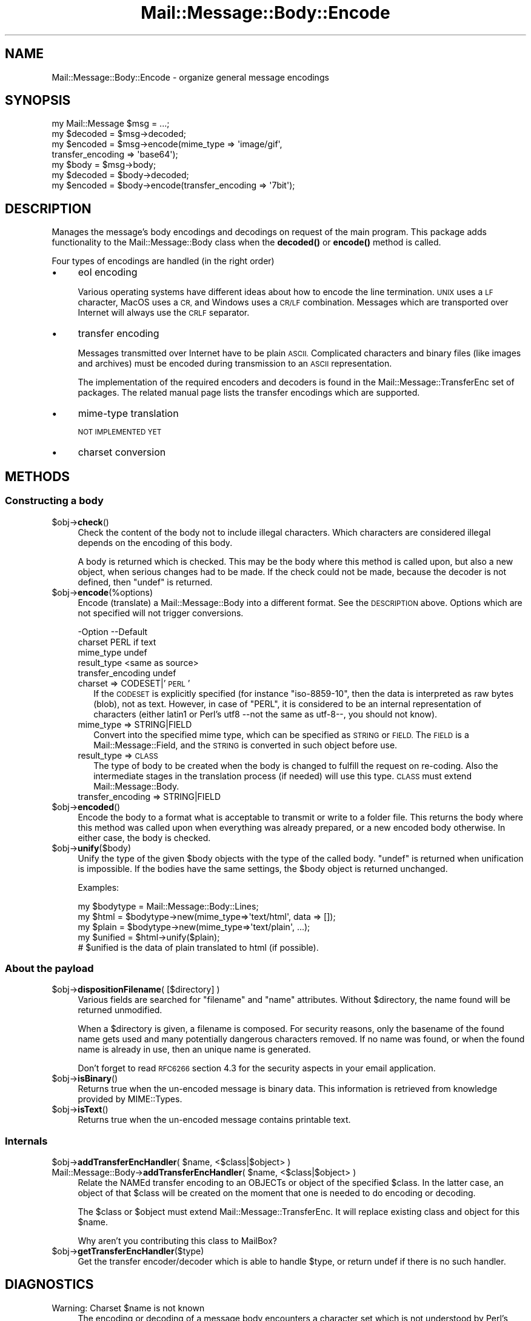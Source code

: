 .\" Automatically generated by Pod::Man 4.14 (Pod::Simple 3.40)
.\"
.\" Standard preamble:
.\" ========================================================================
.de Sp \" Vertical space (when we can't use .PP)
.if t .sp .5v
.if n .sp
..
.de Vb \" Begin verbatim text
.ft CW
.nf
.ne \\$1
..
.de Ve \" End verbatim text
.ft R
.fi
..
.\" Set up some character translations and predefined strings.  \*(-- will
.\" give an unbreakable dash, \*(PI will give pi, \*(L" will give a left
.\" double quote, and \*(R" will give a right double quote.  \*(C+ will
.\" give a nicer C++.  Capital omega is used to do unbreakable dashes and
.\" therefore won't be available.  \*(C` and \*(C' expand to `' in nroff,
.\" nothing in troff, for use with C<>.
.tr \(*W-
.ds C+ C\v'-.1v'\h'-1p'\s-2+\h'-1p'+\s0\v'.1v'\h'-1p'
.ie n \{\
.    ds -- \(*W-
.    ds PI pi
.    if (\n(.H=4u)&(1m=24u) .ds -- \(*W\h'-12u'\(*W\h'-12u'-\" diablo 10 pitch
.    if (\n(.H=4u)&(1m=20u) .ds -- \(*W\h'-12u'\(*W\h'-8u'-\"  diablo 12 pitch
.    ds L" ""
.    ds R" ""
.    ds C` ""
.    ds C' ""
'br\}
.el\{\
.    ds -- \|\(em\|
.    ds PI \(*p
.    ds L" ``
.    ds R" ''
.    ds C`
.    ds C'
'br\}
.\"
.\" Escape single quotes in literal strings from groff's Unicode transform.
.ie \n(.g .ds Aq \(aq
.el       .ds Aq '
.\"
.\" If the F register is >0, we'll generate index entries on stderr for
.\" titles (.TH), headers (.SH), subsections (.SS), items (.Ip), and index
.\" entries marked with X<> in POD.  Of course, you'll have to process the
.\" output yourself in some meaningful fashion.
.\"
.\" Avoid warning from groff about undefined register 'F'.
.de IX
..
.nr rF 0
.if \n(.g .if rF .nr rF 1
.if (\n(rF:(\n(.g==0)) \{\
.    if \nF \{\
.        de IX
.        tm Index:\\$1\t\\n%\t"\\$2"
..
.        if !\nF==2 \{\
.            nr % 0
.            nr F 2
.        \}
.    \}
.\}
.rr rF
.\" ========================================================================
.\"
.IX Title "Mail::Message::Body::Encode 3"
.TH Mail::Message::Body::Encode 3 "2020-02-07" "perl v5.32.0" "User Contributed Perl Documentation"
.\" For nroff, turn off justification.  Always turn off hyphenation; it makes
.\" way too many mistakes in technical documents.
.if n .ad l
.nh
.SH "NAME"
Mail::Message::Body::Encode \- organize general message encodings
.SH "SYNOPSIS"
.IX Header "SYNOPSIS"
.Vb 4
\& my Mail::Message $msg = ...;
\& my $decoded = $msg\->decoded;
\& my $encoded = $msg\->encode(mime_type => \*(Aqimage/gif\*(Aq,
\&     transfer_encoding => \*(Aqbase64\*(Aq);
\&
\& my $body = $msg\->body;
\& my $decoded = $body\->decoded;
\& my $encoded = $body\->encode(transfer_encoding => \*(Aq7bit\*(Aq);
.Ve
.SH "DESCRIPTION"
.IX Header "DESCRIPTION"
Manages the message's body encodings and decodings on request of the
main program.  This package adds functionality to the Mail::Message::Body
class when the \fBdecoded()\fR or \fBencode()\fR method is called.
.PP
Four types of encodings are handled (in the right order)
.IP "\(bu" 4
eol encoding
.Sp
Various operating systems have different ideas about how to encode the
line termination.  \s-1UNIX\s0 uses a \s-1LF\s0 character, MacOS uses a \s-1CR,\s0 and
Windows uses a \s-1CR/LF\s0 combination.  Messages which are transported over
Internet will always use the \s-1CRLF\s0 separator.
.IP "\(bu" 4
transfer encoding
.Sp
Messages transmitted over Internet have to be plain \s-1ASCII.\s0  Complicated
characters and binary files (like images and archives) must be encoded
during transmission to an \s-1ASCII\s0 representation.
.Sp
The implementation of the required encoders and decoders is found in
the Mail::Message::TransferEnc set of packages.  The related
manual page lists the transfer encodings which are supported.
.IP "\(bu" 4
mime-type translation
.Sp
\&\s-1NOT IMPLEMENTED YET\s0
.IP "\(bu" 4
charset conversion
.SH "METHODS"
.IX Header "METHODS"
.SS "Constructing a body"
.IX Subsection "Constructing a body"
.ie n .IP "$obj\->\fBcheck\fR()" 4
.el .IP "\f(CW$obj\fR\->\fBcheck\fR()" 4
.IX Item "$obj->check()"
Check the content of the body not to include illegal characters.  Which
characters are considered illegal depends on the encoding of this body.
.Sp
A body is returned which is checked.  This may be the body where this
method is called upon, but also a new object, when serious changes had
to be made.  If the check could not be made, because the decoder is not
defined, then \f(CW\*(C`undef\*(C'\fR is returned.
.ie n .IP "$obj\->\fBencode\fR(%options)" 4
.el .IP "\f(CW$obj\fR\->\fBencode\fR(%options)" 4
.IX Item "$obj->encode(%options)"
Encode (translate) a Mail::Message::Body into a different format.
See the \s-1DESCRIPTION\s0 above.  Options which are not specified will not trigger
conversions.
.Sp
.Vb 5
\& \-Option           \-\-Default
\&  charset            PERL if text
\&  mime_type          undef
\&  result_type        <same as source>
\&  transfer_encoding  undef
.Ve
.RS 4
.IP "charset => CODESET|'\s-1PERL\s0'" 2
.IX Item "charset => CODESET|'PERL'"
If the \s-1CODESET\s0 is explicitly specified (for instance \f(CW\*(C`iso\-8859\-10\*(C'\fR, then
the data is interpreted as raw bytes (blob), not as text.  However, in
case of \f(CW\*(C`PERL\*(C'\fR, it is considered to be an internal representation of
characters (either latin1 or Perl's utf8 \-\-not the same as utf\-8\-\-, you should
not know).
.IP "mime_type => STRING|FIELD" 2
.IX Item "mime_type => STRING|FIELD"
Convert into the specified mime type, which can be specified as \s-1STRING\s0
or \s-1FIELD.\s0  The \s-1FIELD\s0 is a Mail::Message::Field, and the \s-1STRING\s0 is
converted in such object before use.
.IP "result_type => \s-1CLASS\s0" 2
.IX Item "result_type => CLASS"
The type of body to be created when the body is changed to fulfill the request
on re-coding.  Also the intermediate stages in the translation process (if
needed) will use this type. \s-1CLASS\s0 must extend Mail::Message::Body.
.IP "transfer_encoding => STRING|FIELD" 2
.IX Item "transfer_encoding => STRING|FIELD"
.RE
.RS 4
.RE
.PD 0
.ie n .IP "$obj\->\fBencoded\fR()" 4
.el .IP "\f(CW$obj\fR\->\fBencoded\fR()" 4
.IX Item "$obj->encoded()"
.PD
Encode the body to a format what is acceptable to transmit or write to
a folder file.  This returns the body where this method was called
upon when everything was already prepared, or a new encoded body
otherwise.  In either case, the body is checked.
.ie n .IP "$obj\->\fBunify\fR($body)" 4
.el .IP "\f(CW$obj\fR\->\fBunify\fR($body)" 4
.IX Item "$obj->unify($body)"
Unify the type of the given \f(CW$body\fR objects with the type of the called
body.  \f(CW\*(C`undef\*(C'\fR is returned when unification is impossible.  If the
bodies have the same settings, the \f(CW$body\fR object is returned unchanged.
.Sp
Examples:
.Sp
.Vb 3
\& my $bodytype = Mail::Message::Body::Lines;
\& my $html  = $bodytype\->new(mime_type=>\*(Aqtext/html\*(Aq, data => []);
\& my $plain = $bodytype\->new(mime_type=>\*(Aqtext/plain\*(Aq, ...);
\&
\& my $unified = $html\->unify($plain);
\& # $unified is the data of plain translated to html (if possible).
.Ve
.SS "About the payload"
.IX Subsection "About the payload"
.ie n .IP "$obj\->\fBdispositionFilename\fR( [$directory] )" 4
.el .IP "\f(CW$obj\fR\->\fBdispositionFilename\fR( [$directory] )" 4
.IX Item "$obj->dispositionFilename( [$directory] )"
Various fields are searched for \f(CW\*(C`filename\*(C'\fR and \f(CW\*(C`name\*(C'\fR attributes.  Without
\&\f(CW$directory\fR, the name found will be returned unmodified.
.Sp
When a \f(CW$directory\fR is given, a filename is composed.  For security reasons,
only the basename of the found name gets used and many potentially
dangerous characters removed.  If no name was found, or when the found
name is already in use, then an unique name is generated.
.Sp
Don't forget to read \s-1RFC6266\s0 section 4.3 for the security aspects in your
email application.
.ie n .IP "$obj\->\fBisBinary\fR()" 4
.el .IP "\f(CW$obj\fR\->\fBisBinary\fR()" 4
.IX Item "$obj->isBinary()"
Returns true when the un-encoded message is binary data.  This information
is retrieved from knowledge provided by MIME::Types.
.ie n .IP "$obj\->\fBisText\fR()" 4
.el .IP "\f(CW$obj\fR\->\fBisText\fR()" 4
.IX Item "$obj->isText()"
Returns true when the un-encoded message contains printable
text.
.SS "Internals"
.IX Subsection "Internals"
.ie n .IP "$obj\->\fBaddTransferEncHandler\fR( $name, <$class|$object> )" 4
.el .IP "\f(CW$obj\fR\->\fBaddTransferEncHandler\fR( \f(CW$name\fR, <$class|$object> )" 4
.IX Item "$obj->addTransferEncHandler( $name, <$class|$object> )"
.PD 0
.ie n .IP "Mail::Message::Body\->\fBaddTransferEncHandler\fR( $name, <$class|$object> )" 4
.el .IP "Mail::Message::Body\->\fBaddTransferEncHandler\fR( \f(CW$name\fR, <$class|$object> )" 4
.IX Item "Mail::Message::Body->addTransferEncHandler( $name, <$class|$object> )"
.PD
Relate the NAMEd transfer encoding to an OBJECTs or object of the specified
\&\f(CW$class\fR.  In the latter case, an object of that \f(CW$class\fR will be created on the
moment that one is needed to do encoding or decoding.
.Sp
The \f(CW$class\fR or \f(CW$object\fR must extend Mail::Message::TransferEnc.  It will
replace existing class and object for this \f(CW$name\fR.
.Sp
Why aren't you contributing this class to MailBox?
.ie n .IP "$obj\->\fBgetTransferEncHandler\fR($type)" 4
.el .IP "\f(CW$obj\fR\->\fBgetTransferEncHandler\fR($type)" 4
.IX Item "$obj->getTransferEncHandler($type)"
Get the transfer encoder/decoder which is able to handle \f(CW$type\fR, or return
undef if there is no such handler.
.SH "DIAGNOSTICS"
.IX Header "DIAGNOSTICS"
.ie n .IP "Warning: Charset $name is not known" 4
.el .IP "Warning: Charset \f(CW$name\fR is not known" 4
.IX Item "Warning: Charset $name is not known"
The encoding or decoding of a message body encounters a character set which
is not understood by Perl's Encode module.
.ie n .IP "Warning: No decoder defined for transfer encoding $name." 4
.el .IP "Warning: No decoder defined for transfer encoding \f(CW$name\fR." 4
.IX Item "Warning: No decoder defined for transfer encoding $name."
The data (message body) is encoded in a way which is not currently understood,
therefore no decoding (or recoding) can take place.
.ie n .IP "Warning: No encoder defined for transfer encoding $name." 4
.el .IP "Warning: No encoder defined for transfer encoding \f(CW$name\fR." 4
.IX Item "Warning: No encoder defined for transfer encoding $name."
The data (message body) has been decoded, but the required encoding is
unknown.  The decoded data is returned.
.SH "SEE ALSO"
.IX Header "SEE ALSO"
This module is part of Mail-Message distribution version 3.009,
built on February 07, 2020. Website: \fIhttp://perl.overmeer.net/CPAN/\fR
.SH "LICENSE"
.IX Header "LICENSE"
Copyrights 2001\-2020 by [Mark Overmeer <markov@cpan.org>]. For other contributors see ChangeLog.
.PP
This program is free software; you can redistribute it and/or modify it
under the same terms as Perl itself.
See \fIhttp://dev.perl.org/licenses/\fR
